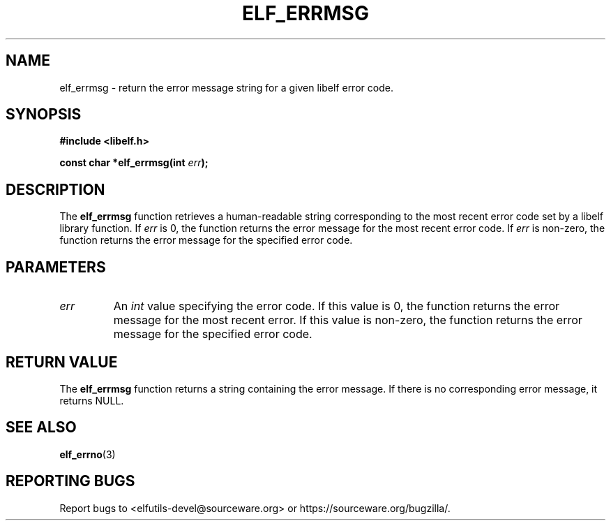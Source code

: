 .TH ELF_ERRMSG 3

.SH NAME
elf_errmsg \- return the error message string for a given libelf error code.

.SH SYNOPSIS
.B #include <libelf.h>

.BI "const char *elf_errmsg(int " err ");"

.SH DESCRIPTION
The \fBelf_errmsg\fP function retrieves a human-readable string corresponding to the most recent error code set by a libelf library function. If \fIerr\fP is 0, the function returns the error message for the most recent error code. If \fIerr\fP is non-zero, the function returns the error message for the specified error code.

.SH PARAMETERS
.TP
.I err
An \fIint\fP value specifying the error code. If this value is 0, the function returns the error message for the most recent error. If this value is non-zero, the function returns the error message for the specified error code.

.SH RETURN VALUE
The \fBelf_errmsg\fP function returns a string containing the error message. If there is no corresponding error message, it returns NULL.

.SH SEE ALSO
.BR elf_errno (3)

.SH REPORTING BUGS
Report bugs to <elfutils-devel@sourceware.org> or https://sourceware.org/bugzilla/.

